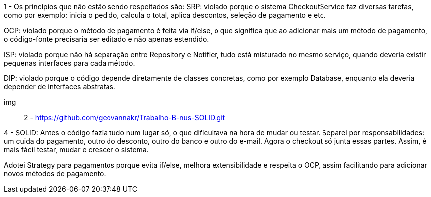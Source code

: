 1 - Os princípios que não estão sendo respeitados são:
SRP: violado porque o sistema CheckoutService faz diversas tarefas, como por exemplo: inicia o pedido, calcula o total, aplica descontos, seleção de pagamento e etc.

OCP: violado porque o método de pagamento é feita via if/else, o que significa que ao adicionar mais um método de pagamento, o código-fonte precisaria ser editado e não apenas estendido.

ISP: violado porque não há separação entre Repository e Notifier, tudo está misturado no mesmo serviço, quando deveria existir pequenas interfaces para cada método.

DIP: violado porque o código depende diretamente de classes concretas, como por exemplo Database, enquanto ela deveria depender de interfaces abstratas.

img:: 

2 - https://github.com/geovannakr/Trabalho-B-nus-SOLID.git 

4 - SOLID: Antes o código fazia tudo num lugar só, o que dificultava na hora de mudar ou testar. Separei por responsabilidades: um cuida do pagamento, outro do desconto, outro do banco e outro do e-mail. Agora o checkout só junta essas partes. Assim, é mais fácil testar, mudar e crescer o sistema.

Adotei Strategy para pagamentos porque evita if/else, melhora extensibilidade e respeita o OCP, assim facilitando para adicionar novos métodos de pagamento.
